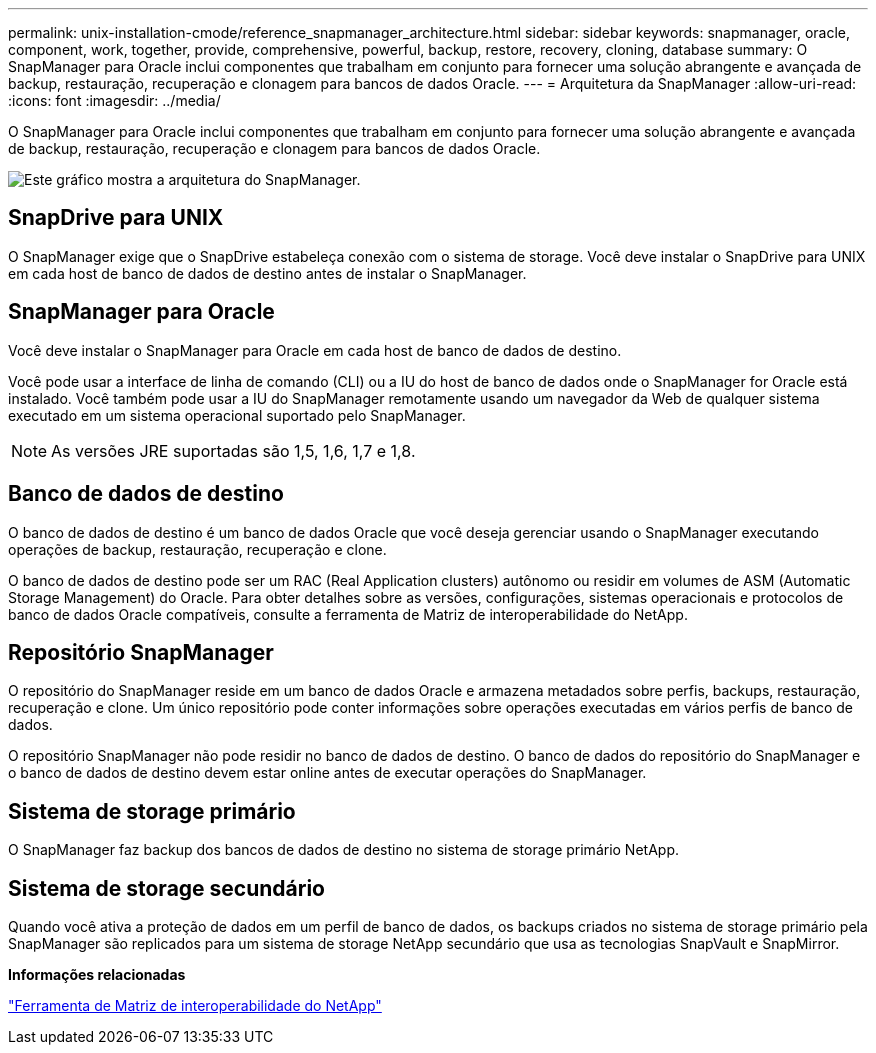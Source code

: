---
permalink: unix-installation-cmode/reference_snapmanager_architecture.html 
sidebar: sidebar 
keywords: snapmanager, oracle, component, work, together, provide, comprehensive, powerful, backup, restore, recovery, cloning, database 
summary: O SnapManager para Oracle inclui componentes que trabalham em conjunto para fornecer uma solução abrangente e avançada de backup, restauração, recuperação e clonagem para bancos de dados Oracle. 
---
= Arquitetura da SnapManager
:allow-uri-read: 
:icons: font
:imagesdir: ../media/


[role="lead"]
O SnapManager para Oracle inclui componentes que trabalham em conjunto para fornecer uma solução abrangente e avançada de backup, restauração, recuperação e clonagem para bancos de dados Oracle.

image::../media/smo_architecture.gif[Este gráfico mostra a arquitetura do SnapManager.]



== SnapDrive para UNIX

O SnapManager exige que o SnapDrive estabeleça conexão com o sistema de storage. Você deve instalar o SnapDrive para UNIX em cada host de banco de dados de destino antes de instalar o SnapManager.



== SnapManager para Oracle

Você deve instalar o SnapManager para Oracle em cada host de banco de dados de destino.

Você pode usar a interface de linha de comando (CLI) ou a IU do host de banco de dados onde o SnapManager for Oracle está instalado. Você também pode usar a IU do SnapManager remotamente usando um navegador da Web de qualquer sistema executado em um sistema operacional suportado pelo SnapManager.


NOTE: As versões JRE suportadas são 1,5, 1,6, 1,7 e 1,8.



== Banco de dados de destino

O banco de dados de destino é um banco de dados Oracle que você deseja gerenciar usando o SnapManager executando operações de backup, restauração, recuperação e clone.

O banco de dados de destino pode ser um RAC (Real Application clusters) autônomo ou residir em volumes de ASM (Automatic Storage Management) do Oracle. Para obter detalhes sobre as versões, configurações, sistemas operacionais e protocolos de banco de dados Oracle compatíveis, consulte a ferramenta de Matriz de interoperabilidade do NetApp.



== Repositório SnapManager

O repositório do SnapManager reside em um banco de dados Oracle e armazena metadados sobre perfis, backups, restauração, recuperação e clone. Um único repositório pode conter informações sobre operações executadas em vários perfis de banco de dados.

O repositório SnapManager não pode residir no banco de dados de destino. O banco de dados do repositório do SnapManager e o banco de dados de destino devem estar online antes de executar operações do SnapManager.



== Sistema de storage primário

O SnapManager faz backup dos bancos de dados de destino no sistema de storage primário NetApp.



== Sistema de storage secundário

Quando você ativa a proteção de dados em um perfil de banco de dados, os backups criados no sistema de storage primário pela SnapManager são replicados para um sistema de storage NetApp secundário que usa as tecnologias SnapVault e SnapMirror.

*Informações relacionadas*

http://mysupport.netapp.com/matrix["Ferramenta de Matriz de interoperabilidade do NetApp"]
